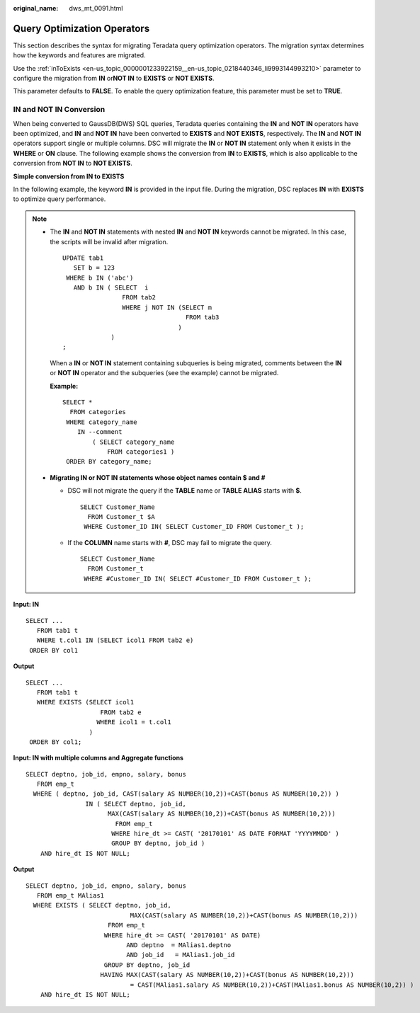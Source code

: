 :original_name: dws_mt_0091.html

.. _dws_mt_0091:

Query Optimization Operators
============================

This section describes the syntax for migrating Teradata query optimization operators. The migration syntax determines how the keywords and features are migrated.

Use the :ref:`inToExists <en-us_topic_0000001233922159__en-us_topic_0218440346_li9993144993210>` parameter to configure the migration from **IN** or\ **NOT IN** to **EXISTS** or **NOT EXISTS**.

This parameter defaults to **FALSE**. To enable the query optimization feature, this parameter must be set to **TRUE**.

.. _en-us_topic_0000001234200637__en-us_topic_0238518365_en-us_topic_0237362248_section102601577415:

IN and NOT IN Conversion
------------------------

When being converted to GaussDB(DWS) SQL queries, Teradata queries containing the **IN** and **NOT IN** operators have been optimized, and **IN** and **NOT IN** have been converted to **EXISTS** and **NOT EXISTS**, respectively. The **IN** and **NOT IN** operators support single or multiple columns. DSC will migrate the **IN** or **NOT IN** statement only when it exists in the **WHERE** or **ON** clause. The following example shows the conversion from **IN** to **EXISTS**, which is also applicable to the conversion from **NOT IN** to **NOT EXISTS**.

**Simple conversion from IN to EXISTS**

In the following example, the keyword **IN** is provided in the input file. During the migration, DSC replaces **IN** with **EXISTS** to optimize query performance.

.. note::

   -  The **IN** and **NOT IN** statements with nested **IN** and **NOT IN** keywords cannot be migrated. In this case, the scripts will be invalid after migration.

      ::

         UPDATE tab1
            SET b = 123
          WHERE b IN ('abc')
            AND b IN ( SELECT  i
                         FROM tab2
                         WHERE j NOT IN (SELECT m
                                          FROM tab3
                                        )
                      )
         ;

      When a **IN** or **NOT IN** statement containing subqueries is being migrated, comments between the **IN** or **NOT IN** operator and the subqueries (see the example) cannot be migrated.

      **Example:**

      ::

         SELECT *
           FROM categories
          WHERE category_name
             IN --comment
                 ( SELECT category_name
                     FROM categories1 )
          ORDER BY category_name;

   -  **Migrating IN or NOT IN statements whose object names contain $ and #**

      -  DSC will not migrate the query if the **TABLE** name or **TABLE ALIAS** starts with **$**.

         ::

            SELECT Customer_Name
              FROM Customer_t $A
             WHERE Customer_ID IN( SELECT Customer_ID FROM Customer_t );

      -  If the **COLUMN** name starts with **#**, DSC may fail to migrate the query.

         ::

            SELECT Customer_Name
              FROM Customer_t
             WHERE #Customer_ID IN( SELECT #Customer_ID FROM Customer_t );

**Input: IN**

::

   SELECT ...
      FROM tab1 t
      WHERE t.col1 IN (SELECT icol1 FROM tab2 e)
    ORDER BY col1

**Output**

::

   SELECT ...
      FROM tab1 t
      WHERE EXISTS (SELECT icol1
                       FROM tab2 e
                      WHERE icol1 = t.col1
                    )
    ORDER BY col1;

**Input: IN with multiple columns and Aggregate functions**

::

   SELECT deptno, job_id, empno, salary, bonus
      FROM emp_t
     WHERE ( deptno, job_id, CAST(salary AS NUMBER(10,2))+CAST(bonus AS NUMBER(10,2)) )
                   IN ( SELECT deptno, job_id,
                         MAX(CAST(salary AS NUMBER(10,2))+CAST(bonus AS NUMBER(10,2)))
                           FROM emp_t
                          WHERE hire_dt >= CAST( '20170101' AS DATE FORMAT 'YYYYMMDD' )
                          GROUP BY deptno, job_id )
       AND hire_dt IS NOT NULL;

**Output**

::

   SELECT deptno, job_id, empno, salary, bonus
      FROM emp_t MAlias1
     WHERE EXISTS ( SELECT deptno, job_id,
                               MAX(CAST(salary AS NUMBER(10,2))+CAST(bonus AS NUMBER(10,2)))
                         FROM emp_t
                        WHERE hire_dt >= CAST( '20170101' AS DATE)
                              AND deptno  = MAlias1.deptno
                              AND job_id   = MAlias1.job_id
                        GROUP BY deptno, job_id
                       HAVING MAX(CAST(salary AS NUMBER(10,2))+CAST(bonus AS NUMBER(10,2)))
                               = CAST(MAlias1.salary AS NUMBER(10,2))+CAST(MAlias1.bonus AS NUMBER(10,2)) )
       AND hire_dt IS NOT NULL;
